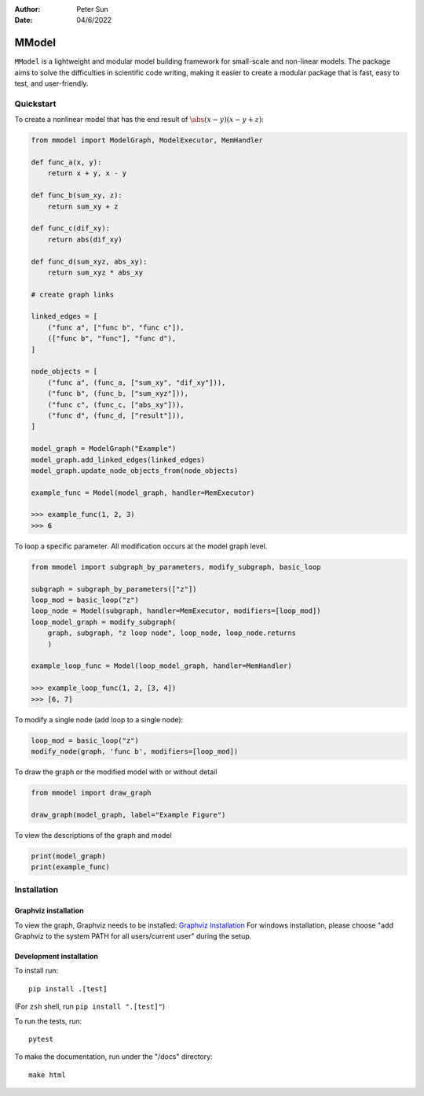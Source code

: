:author: Peter Sun
:date: 04/6/2022


MModel
======

``MModel`` is a lightweight and modular model building framework
for small-scale and non-linear models. The package aims to solve the
difficulties in scientific code writing, making it easier to create
a modular package that is fast, easy to test, and user-friendly.

Quickstart
----------

To create a nonlinear model that has the end result of :math:`\abs(x - y)(x - y + z)`:

.. code-block:: python

    from mmodel import ModelGraph, ModelExecutor, MemHandler

    def func_a(x, y):
        return x + y, x - y
    
    def func_b(sum_xy, z):
        return sum_xy + z
    
    def func_c(dif_xy):
        return abs(dif_xy)
    
    def func_d(sum_xyz, abs_xy):
        return sum_xyz * abs_xy

    # create graph links
    
    linked_edges = [
        ("func a", ["func b", "func c"]),
        (["func b", "func"], "func d"),
    ]

    node_objects = [
        ("func a", (func_a, ["sum_xy", "dif_xy"])),
        ("func b", (func_b, ["sum_xyz"])),
        ("func c", (func_c, ["abs_xy"])),
        ("func d", (func_d, ["result"])),
    ]

    model_graph = ModelGraph("Example")
    model_graph.add_linked_edges(linked_edges)
    model_graph.update_node_objects_from(node_objects)

    example_func = Model(model_graph, handler=MemExecutor)

    >>> example_func(1, 2, 3)
    >>> 6


To loop a specific parameter. All modification occurs at the model graph
level.

.. code-block:: python

    from mmodel import subgraph_by_parameters, modify_subgraph, basic_loop

    subgraph = subgraph_by_parameters(["z"])
    loop_mod = basic_loop("z")
    loop_node = Model(subgraph, handler=MemExecutor, modifiers=[loop_mod])
    loop_model_graph = modify_subgraph(
        graph, subgraph, "z loop node", loop_node, loop_node.returns
        )

    example_loop_func = Model(loop_model_graph, handler=MemHandler)

    >>> example_loop_func(1, 2, [3, 4])
    >>> [6, 7]

To modify a single node (add loop to a single node):

.. code-block:: python

    loop_mod = basic_loop("z")
    modify_node(graph, 'func b', modifiers=[loop_mod])

To draw the graph or the modified model with or without detail

.. code-block:: python

    from mmodel import draw_graph
    
    draw_graph(model_graph, label="Example Figure")

To view the descriptions of the graph and model

.. code-block:: python

    print(model_graph)
    print(example_func)


Installation
------------


Graphviz installation
^^^^^^^^^^^^^^^^^^^^^^

To view the graph, Graphviz needs to be installed:
`Graphviz Installation <https://graphviz.org/download/>`_
For windows installation, please choose "add Graphviz to the
system PATH for all users/current user" during the setup.

Development installation
^^^^^^^^^^^^^^^^^^^^^^^^

To install run::

    pip install .[test]

(For ``zsh`` shell, run ``pip install ".[test]"``)

To run the tests, run::

    pytest

To make the documentation, run under the "/docs" directory::

    make html 
